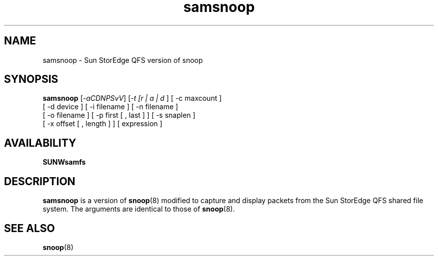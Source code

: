 '\" t
.\" $Revision: 1.12 $
.ds ]W Sun Microsystems
.\" SAM-QFS_notice_begin
.\"
.\" CDDL HEADER START
.\"
.\" The contents of this file are subject to the terms of the
.\" Common Development and Distribution License (the "License").
.\" You may not use this file except in compliance with the License.
.\"
.\" You can obtain a copy of the license at pkg/OPENSOLARIS.LICENSE
.\" or https://illumos.org/license/CDDL.
.\" See the License for the specific language governing permissions
.\" and limitations under the License.
.\"
.\" When distributing Covered Code, include this CDDL HEADER in each
.\" file and include the License file at pkg/OPENSOLARIS.LICENSE.
.\" If applicable, add the following below this CDDL HEADER, with the
.\" fields enclosed by brackets "[]" replaced with your own identifying
.\" information: Portions Copyright [yyyy] [name of copyright owner]
.\"
.\" CDDL HEADER END
.\"
.\" Copyright 2009 Sun Microsystems, Inc.  All rights reserved.
.\" Use is subject to license terms.
.\"
.\" SAM-QFS_notice_end
.TH samsnoop 8 "03 Apr 2002"
.SH NAME
samsnoop \- Sun StorEdge QFS version of snoop
.SH SYNOPSIS
\fBsamsnoop\fR [\fI-aCDNPSvV\fR]  [\fI-t [r | a | d \fR] [ -c maxcount ]
     [ -d device  ]   [  -i filename  ]  [ -n filename ]
     [ -o filename ] [ -p first [ , last ] ]  [ -s snaplen ]
     [ -x offset [ , length ] ]  [ expression ]

.SH AVAILABILITY
\fBSUNWsamfs\fR
.SH DESCRIPTION
\fBsamsnoop\fR is a version of \fBsnoop\fR(8) modified to capture
and display packets from the Sun StorEdge QFS shared file system.
The arguments are identical to those of \fBsnoop\fR(8).
.SH SEE ALSO
\fBsnoop\fR(8)
